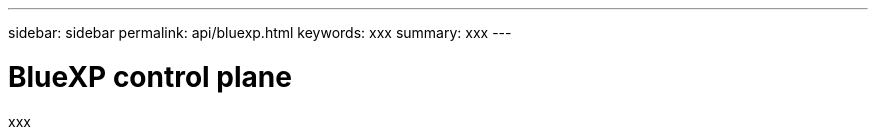 ---
sidebar: sidebar
permalink: api/bluexp.html
keywords: xxx
summary: xxx
---

= BlueXP control plane
:hardbreaks:
:nofooter:
:icons: font
:linkattrs:
:imagesdir: ./media/

[.lead]
xxx
